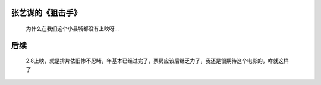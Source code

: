张艺谋的《狙击手》
====================================

  为什么在我们这个小县城都没有上映呀…
  
后续
=====================================

  2.8上映，就是排片依旧惨不忍睹，年基本已经过完了，票房应该后继乏力了，我还是很期待这个电影的，咋就这样了
  
  .. figure: _static/gif.png
     :align: center
     :caption: 狙击手排片



